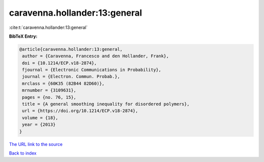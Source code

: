 caravenna.hollander:13:general
==============================

:cite:t:`caravenna.hollander:13:general`

**BibTeX Entry:**

.. code-block:: bibtex

   @article{caravenna.hollander:13:general,
    author = {Caravenna, Francesco and den Hollander, Frank},
    doi = {10.1214/ECP.v18-2874},
    fjournal = {Electronic Communications in Probability},
    journal = {Electron. Commun. Probab.},
    mrclass = {60K35 (82B44 82D60)},
    mrnumber = {3109631},
    pages = {no. 76, 15},
    title = {A general smoothing inequality for disordered polymers},
    url = {https://doi.org/10.1214/ECP.v18-2874},
    volume = {18},
    year = {2013}
   }

`The URL link to the source <ttps://doi.org/10.1214/ECP.v18-2874}>`__


`Back to index <../By-Cite-Keys.html>`__
